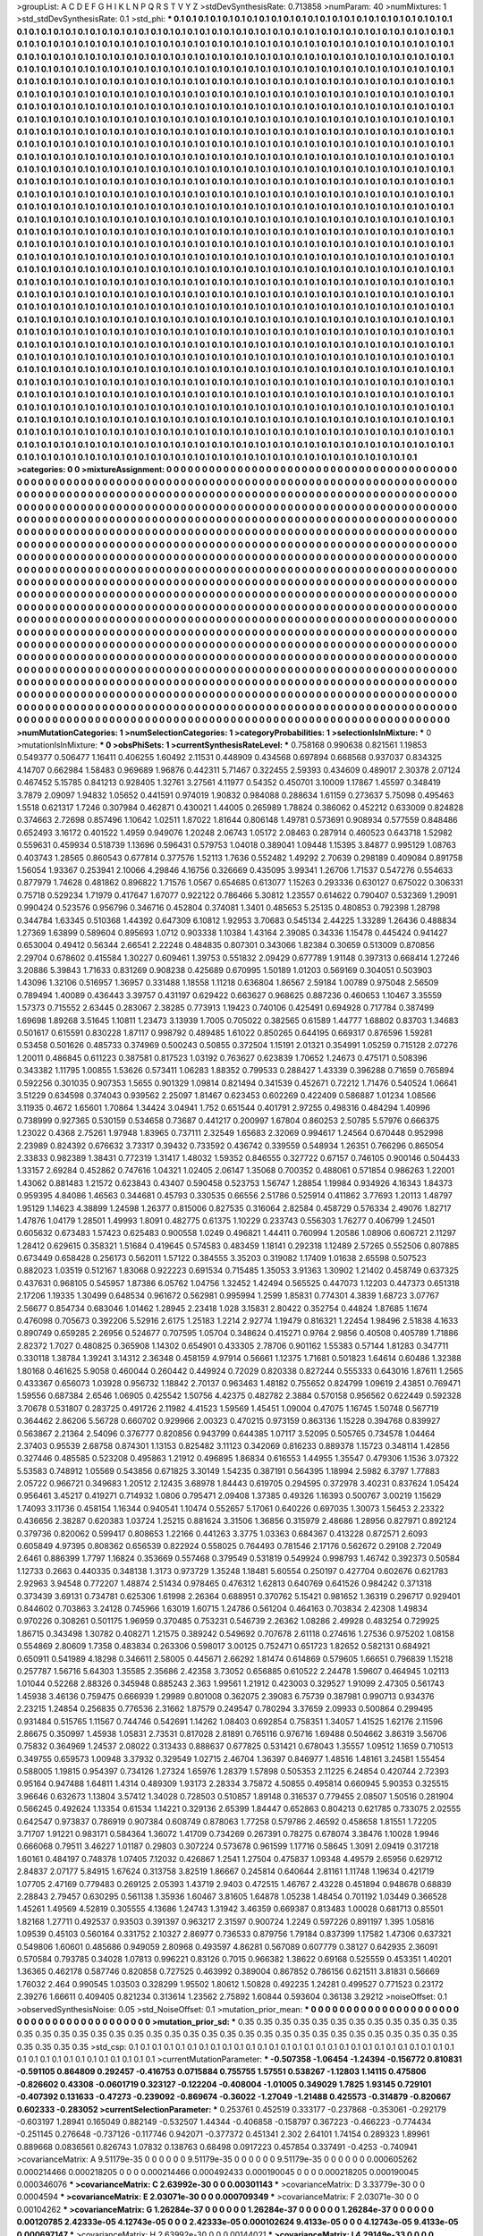 >groupList:
A C D E F G H I K L
N P Q R S T V Y Z 
>stdDevSynthesisRate:
0.713858 
>numParam:
40
>numMixtures:
1
>std_stdDevSynthesisRate:
0.1
>std_phi:
***
0.1 0.1 0.1 0.1 0.1 0.1 0.1 0.1 0.1 0.1
0.1 0.1 0.1 0.1 0.1 0.1 0.1 0.1 0.1 0.1
0.1 0.1 0.1 0.1 0.1 0.1 0.1 0.1 0.1 0.1
0.1 0.1 0.1 0.1 0.1 0.1 0.1 0.1 0.1 0.1
0.1 0.1 0.1 0.1 0.1 0.1 0.1 0.1 0.1 0.1
0.1 0.1 0.1 0.1 0.1 0.1 0.1 0.1 0.1 0.1
0.1 0.1 0.1 0.1 0.1 0.1 0.1 0.1 0.1 0.1
0.1 0.1 0.1 0.1 0.1 0.1 0.1 0.1 0.1 0.1
0.1 0.1 0.1 0.1 0.1 0.1 0.1 0.1 0.1 0.1
0.1 0.1 0.1 0.1 0.1 0.1 0.1 0.1 0.1 0.1
0.1 0.1 0.1 0.1 0.1 0.1 0.1 0.1 0.1 0.1
0.1 0.1 0.1 0.1 0.1 0.1 0.1 0.1 0.1 0.1
0.1 0.1 0.1 0.1 0.1 0.1 0.1 0.1 0.1 0.1
0.1 0.1 0.1 0.1 0.1 0.1 0.1 0.1 0.1 0.1
0.1 0.1 0.1 0.1 0.1 0.1 0.1 0.1 0.1 0.1
0.1 0.1 0.1 0.1 0.1 0.1 0.1 0.1 0.1 0.1
0.1 0.1 0.1 0.1 0.1 0.1 0.1 0.1 0.1 0.1
0.1 0.1 0.1 0.1 0.1 0.1 0.1 0.1 0.1 0.1
0.1 0.1 0.1 0.1 0.1 0.1 0.1 0.1 0.1 0.1
0.1 0.1 0.1 0.1 0.1 0.1 0.1 0.1 0.1 0.1
0.1 0.1 0.1 0.1 0.1 0.1 0.1 0.1 0.1 0.1
0.1 0.1 0.1 0.1 0.1 0.1 0.1 0.1 0.1 0.1
0.1 0.1 0.1 0.1 0.1 0.1 0.1 0.1 0.1 0.1
0.1 0.1 0.1 0.1 0.1 0.1 0.1 0.1 0.1 0.1
0.1 0.1 0.1 0.1 0.1 0.1 0.1 0.1 0.1 0.1
0.1 0.1 0.1 0.1 0.1 0.1 0.1 0.1 0.1 0.1
0.1 0.1 0.1 0.1 0.1 0.1 0.1 0.1 0.1 0.1
0.1 0.1 0.1 0.1 0.1 0.1 0.1 0.1 0.1 0.1
0.1 0.1 0.1 0.1 0.1 0.1 0.1 0.1 0.1 0.1
0.1 0.1 0.1 0.1 0.1 0.1 0.1 0.1 0.1 0.1
0.1 0.1 0.1 0.1 0.1 0.1 0.1 0.1 0.1 0.1
0.1 0.1 0.1 0.1 0.1 0.1 0.1 0.1 0.1 0.1
0.1 0.1 0.1 0.1 0.1 0.1 0.1 0.1 0.1 0.1
0.1 0.1 0.1 0.1 0.1 0.1 0.1 0.1 0.1 0.1
0.1 0.1 0.1 0.1 0.1 0.1 0.1 0.1 0.1 0.1
0.1 0.1 0.1 0.1 0.1 0.1 0.1 0.1 0.1 0.1
0.1 0.1 0.1 0.1 0.1 0.1 0.1 0.1 0.1 0.1
0.1 0.1 0.1 0.1 0.1 0.1 0.1 0.1 0.1 0.1
0.1 0.1 0.1 0.1 0.1 0.1 0.1 0.1 0.1 0.1
0.1 0.1 0.1 0.1 0.1 0.1 0.1 0.1 0.1 0.1
0.1 0.1 0.1 0.1 0.1 0.1 0.1 0.1 0.1 0.1
0.1 0.1 0.1 0.1 0.1 0.1 0.1 0.1 0.1 0.1
0.1 0.1 0.1 0.1 0.1 0.1 0.1 0.1 0.1 0.1
0.1 0.1 0.1 0.1 0.1 0.1 0.1 0.1 0.1 0.1
0.1 0.1 0.1 0.1 0.1 0.1 0.1 0.1 0.1 0.1
0.1 0.1 0.1 0.1 0.1 0.1 0.1 0.1 0.1 0.1
0.1 0.1 0.1 0.1 0.1 0.1 0.1 0.1 0.1 0.1
0.1 0.1 0.1 0.1 0.1 0.1 0.1 0.1 0.1 0.1
0.1 0.1 0.1 0.1 0.1 0.1 0.1 0.1 0.1 0.1
0.1 0.1 0.1 0.1 0.1 0.1 0.1 0.1 0.1 0.1
0.1 0.1 0.1 0.1 0.1 0.1 0.1 0.1 0.1 0.1
0.1 0.1 0.1 0.1 0.1 0.1 0.1 0.1 0.1 0.1
0.1 0.1 0.1 0.1 0.1 0.1 0.1 0.1 0.1 0.1
0.1 0.1 0.1 0.1 0.1 0.1 0.1 0.1 0.1 0.1
0.1 0.1 0.1 0.1 0.1 0.1 0.1 0.1 0.1 0.1
0.1 0.1 0.1 0.1 0.1 0.1 0.1 0.1 0.1 0.1
0.1 0.1 0.1 0.1 0.1 0.1 0.1 0.1 0.1 0.1
0.1 0.1 0.1 0.1 0.1 0.1 0.1 0.1 0.1 0.1
0.1 0.1 0.1 0.1 0.1 0.1 0.1 0.1 0.1 0.1
0.1 0.1 0.1 0.1 0.1 0.1 0.1 0.1 0.1 0.1
0.1 0.1 0.1 0.1 0.1 0.1 0.1 0.1 0.1 0.1
0.1 0.1 0.1 0.1 0.1 0.1 0.1 0.1 0.1 0.1
0.1 0.1 0.1 0.1 0.1 0.1 0.1 0.1 0.1 0.1
0.1 0.1 0.1 0.1 0.1 0.1 0.1 0.1 0.1 0.1
0.1 0.1 0.1 0.1 0.1 0.1 0.1 0.1 0.1 0.1
0.1 0.1 0.1 0.1 0.1 0.1 0.1 0.1 0.1 0.1
0.1 0.1 0.1 0.1 0.1 0.1 0.1 0.1 0.1 0.1
0.1 0.1 0.1 0.1 0.1 0.1 0.1 0.1 0.1 0.1
0.1 0.1 0.1 0.1 0.1 0.1 0.1 0.1 0.1 0.1
0.1 0.1 0.1 0.1 0.1 0.1 0.1 0.1 0.1 0.1
0.1 0.1 0.1 0.1 0.1 0.1 0.1 0.1 0.1 0.1
0.1 0.1 0.1 0.1 0.1 0.1 0.1 0.1 0.1 0.1
0.1 0.1 0.1 0.1 0.1 0.1 0.1 0.1 0.1 0.1
0.1 0.1 0.1 0.1 0.1 0.1 0.1 0.1 0.1 0.1
0.1 0.1 0.1 0.1 0.1 0.1 0.1 0.1 0.1 0.1
0.1 0.1 0.1 0.1 0.1 0.1 0.1 0.1 0.1 0.1
0.1 0.1 0.1 0.1 0.1 0.1 0.1 0.1 0.1 0.1
0.1 0.1 0.1 0.1 0.1 0.1 0.1 0.1 0.1 0.1
0.1 0.1 0.1 0.1 0.1 0.1 0.1 0.1 0.1 0.1
0.1 0.1 0.1 0.1 0.1 0.1 0.1 0.1 0.1 0.1
0.1 0.1 0.1 0.1 0.1 0.1 0.1 0.1 0.1 0.1
0.1 0.1 0.1 0.1 0.1 0.1 0.1 0.1 0.1 0.1
0.1 0.1 0.1 0.1 0.1 0.1 0.1 0.1 0.1 0.1
0.1 0.1 0.1 0.1 0.1 0.1 0.1 0.1 0.1 0.1
0.1 0.1 0.1 0.1 0.1 0.1 0.1 0.1 0.1 0.1
0.1 0.1 0.1 0.1 0.1 0.1 0.1 0.1 0.1 0.1
0.1 0.1 0.1 0.1 0.1 0.1 0.1 0.1 0.1 0.1
0.1 0.1 0.1 0.1 0.1 0.1 0.1 0.1 0.1 0.1
0.1 0.1 0.1 0.1 0.1 0.1 0.1 0.1 0.1 0.1
0.1 0.1 0.1 0.1 0.1 0.1 0.1 0.1 0.1 0.1
0.1 0.1 0.1 0.1 0.1 0.1 0.1 0.1 0.1 0.1
0.1 0.1 0.1 0.1 0.1 0.1 0.1 0.1 0.1 0.1
0.1 0.1 0.1 0.1 0.1 0.1 0.1 0.1 0.1 0.1
0.1 0.1 0.1 0.1 0.1 0.1 0.1 0.1 0.1 0.1
0.1 0.1 0.1 0.1 0.1 0.1 0.1 0.1 0.1 0.1
0.1 0.1 0.1 0.1 0.1 0.1 0.1 0.1 0.1 0.1
0.1 0.1 0.1 0.1 0.1 0.1 0.1 0.1 0.1 0.1
0.1 0.1 0.1 0.1 0.1 0.1 0.1 0.1 0.1 0.1
0.1 0.1 0.1 0.1 0.1 0.1 0.1 0.1 0.1 0.1
0.1 0.1 0.1 0.1 0.1 0.1 0.1 0.1 0.1 0.1
0.1 0.1 0.1 0.1 0.1 0.1 0.1 0.1 0.1 0.1
0.1 0.1 0.1 0.1 0.1 0.1 0.1 0.1 0.1 0.1
0.1 0.1 0.1 0.1 0.1 0.1 0.1 0.1 0.1 0.1
0.1 0.1 0.1 0.1 0.1 0.1 0.1 0.1 0.1 0.1
0.1 0.1 0.1 0.1 0.1 0.1 0.1 0.1 0.1 0.1
0.1 0.1 0.1 0.1 0.1 0.1 0.1 0.1 0.1 0.1
0.1 0.1 0.1 0.1 0.1 0.1 0.1 0.1 0.1 0.1
0.1 0.1 0.1 0.1 0.1 0.1 0.1 0.1 0.1 0.1
0.1 0.1 0.1 0.1 0.1 0.1 0.1 0.1 0.1 0.1
0.1 0.1 0.1 0.1 0.1 0.1 0.1 0.1 0.1 0.1
0.1 0.1 0.1 0.1 0.1 0.1 0.1 0.1 0.1 0.1
0.1 0.1 0.1 0.1 0.1 0.1 0.1 0.1 0.1 0.1
0.1 0.1 0.1 0.1 0.1 0.1 0.1 0.1 0.1 0.1
0.1 0.1 0.1 0.1 0.1 0.1 0.1 0.1 0.1 0.1
0.1 0.1 0.1 0.1 0.1 0.1 0.1 0.1 0.1 0.1
0.1 0.1 0.1 0.1 0.1 0.1 0.1 0.1 0.1 0.1
0.1 0.1 0.1 0.1 0.1 0.1 0.1 0.1 0.1 0.1
0.1 0.1 0.1 0.1 0.1 0.1 0.1 0.1 0.1 0.1
0.1 0.1 0.1 0.1 0.1 0.1 0.1 0.1 0.1 0.1
0.1 0.1 0.1 0.1 0.1 0.1 0.1 0.1 0.1 0.1
0.1 0.1 0.1 0.1 0.1 0.1 0.1 0.1 0.1 0.1
0.1 0.1 0.1 0.1 0.1 0.1 0.1 0.1 0.1 0.1
0.1 0.1 0.1 0.1 0.1 0.1 0.1 0.1 0.1 0.1
0.1 0.1 0.1 0.1 0.1 0.1 0.1 0.1 0.1 0.1
0.1 0.1 0.1 0.1 0.1 0.1 0.1 0.1 0.1 0.1
0.1 0.1 0.1 0.1 0.1 0.1 0.1 0.1 0.1 0.1
0.1 0.1 0.1 0.1 0.1 0.1 0.1 0.1 0.1 0.1
0.1 0.1 0.1 0.1 0.1 0.1 0.1 0.1 0.1 0.1
>categories:
0 0
>mixtureAssignment:
0 0 0 0 0 0 0 0 0 0 0 0 0 0 0 0 0 0 0 0 0 0 0 0 0 0 0 0 0 0 0 0 0 0 0 0 0 0 0 0 0 0 0 0 0 0 0 0 0 0
0 0 0 0 0 0 0 0 0 0 0 0 0 0 0 0 0 0 0 0 0 0 0 0 0 0 0 0 0 0 0 0 0 0 0 0 0 0 0 0 0 0 0 0 0 0 0 0 0 0
0 0 0 0 0 0 0 0 0 0 0 0 0 0 0 0 0 0 0 0 0 0 0 0 0 0 0 0 0 0 0 0 0 0 0 0 0 0 0 0 0 0 0 0 0 0 0 0 0 0
0 0 0 0 0 0 0 0 0 0 0 0 0 0 0 0 0 0 0 0 0 0 0 0 0 0 0 0 0 0 0 0 0 0 0 0 0 0 0 0 0 0 0 0 0 0 0 0 0 0
0 0 0 0 0 0 0 0 0 0 0 0 0 0 0 0 0 0 0 0 0 0 0 0 0 0 0 0 0 0 0 0 0 0 0 0 0 0 0 0 0 0 0 0 0 0 0 0 0 0
0 0 0 0 0 0 0 0 0 0 0 0 0 0 0 0 0 0 0 0 0 0 0 0 0 0 0 0 0 0 0 0 0 0 0 0 0 0 0 0 0 0 0 0 0 0 0 0 0 0
0 0 0 0 0 0 0 0 0 0 0 0 0 0 0 0 0 0 0 0 0 0 0 0 0 0 0 0 0 0 0 0 0 0 0 0 0 0 0 0 0 0 0 0 0 0 0 0 0 0
0 0 0 0 0 0 0 0 0 0 0 0 0 0 0 0 0 0 0 0 0 0 0 0 0 0 0 0 0 0 0 0 0 0 0 0 0 0 0 0 0 0 0 0 0 0 0 0 0 0
0 0 0 0 0 0 0 0 0 0 0 0 0 0 0 0 0 0 0 0 0 0 0 0 0 0 0 0 0 0 0 0 0 0 0 0 0 0 0 0 0 0 0 0 0 0 0 0 0 0
0 0 0 0 0 0 0 0 0 0 0 0 0 0 0 0 0 0 0 0 0 0 0 0 0 0 0 0 0 0 0 0 0 0 0 0 0 0 0 0 0 0 0 0 0 0 0 0 0 0
0 0 0 0 0 0 0 0 0 0 0 0 0 0 0 0 0 0 0 0 0 0 0 0 0 0 0 0 0 0 0 0 0 0 0 0 0 0 0 0 0 0 0 0 0 0 0 0 0 0
0 0 0 0 0 0 0 0 0 0 0 0 0 0 0 0 0 0 0 0 0 0 0 0 0 0 0 0 0 0 0 0 0 0 0 0 0 0 0 0 0 0 0 0 0 0 0 0 0 0
0 0 0 0 0 0 0 0 0 0 0 0 0 0 0 0 0 0 0 0 0 0 0 0 0 0 0 0 0 0 0 0 0 0 0 0 0 0 0 0 0 0 0 0 0 0 0 0 0 0
0 0 0 0 0 0 0 0 0 0 0 0 0 0 0 0 0 0 0 0 0 0 0 0 0 0 0 0 0 0 0 0 0 0 0 0 0 0 0 0 0 0 0 0 0 0 0 0 0 0
0 0 0 0 0 0 0 0 0 0 0 0 0 0 0 0 0 0 0 0 0 0 0 0 0 0 0 0 0 0 0 0 0 0 0 0 0 0 0 0 0 0 0 0 0 0 0 0 0 0
0 0 0 0 0 0 0 0 0 0 0 0 0 0 0 0 0 0 0 0 0 0 0 0 0 0 0 0 0 0 0 0 0 0 0 0 0 0 0 0 0 0 0 0 0 0 0 0 0 0
0 0 0 0 0 0 0 0 0 0 0 0 0 0 0 0 0 0 0 0 0 0 0 0 0 0 0 0 0 0 0 0 0 0 0 0 0 0 0 0 0 0 0 0 0 0 0 0 0 0
0 0 0 0 0 0 0 0 0 0 0 0 0 0 0 0 0 0 0 0 0 0 0 0 0 0 0 0 0 0 0 0 0 0 0 0 0 0 0 0 0 0 0 0 0 0 0 0 0 0
0 0 0 0 0 0 0 0 0 0 0 0 0 0 0 0 0 0 0 0 0 0 0 0 0 0 0 0 0 0 0 0 0 0 0 0 0 0 0 0 0 0 0 0 0 0 0 0 0 0
0 0 0 0 0 0 0 0 0 0 0 0 0 0 0 0 0 0 0 0 0 0 0 0 0 0 0 0 0 0 0 0 0 0 0 0 0 0 0 0 0 0 0 0 0 0 0 0 0 0
0 0 0 0 0 0 0 0 0 0 0 0 0 0 0 0 0 0 0 0 0 0 0 0 0 0 0 0 0 0 0 0 0 0 0 0 0 0 0 0 0 0 0 0 0 0 0 0 0 0
0 0 0 0 0 0 0 0 0 0 0 0 0 0 0 0 0 0 0 0 0 0 0 0 0 0 0 0 0 0 0 0 0 0 0 0 0 0 0 0 0 0 0 0 0 0 0 0 0 0
0 0 0 0 0 0 0 0 0 0 0 0 0 0 0 0 0 0 0 0 0 0 0 0 0 0 0 0 0 0 0 0 0 0 0 0 0 0 0 0 0 0 0 0 0 0 0 0 0 0
0 0 0 0 0 0 0 0 0 0 0 0 0 0 0 0 0 0 0 0 0 0 0 0 0 0 0 0 0 0 0 0 0 0 0 0 0 0 0 0 0 0 0 0 0 0 0 0 0 0
0 0 0 0 0 0 0 0 0 0 0 0 0 0 0 0 0 0 0 0 0 0 0 0 0 0 0 0 0 0 0 0 0 0 0 0 0 0 0 0 0 0 0 0 0 0 0 0 0 0
0 0 0 0 0 0 0 0 0 0 0 0 0 0 0 0 0 0 0 0 0 0 0 0 0 0 0 0 0 0 
>numMutationCategories:
1
>numSelectionCategories:
1
>categoryProbabilities:
1 
>selectionIsInMixture:
***
0 
>mutationIsInMixture:
***
0 
>obsPhiSets:
1
>currentSynthesisRateLevel:
***
0.758168 0.990638 0.821561 1.19853 0.549377 0.506477 1.16411 0.406255 1.60492 2.11531
0.448909 0.434568 0.697894 0.668568 0.937037 0.834325 4.14707 0.662984 1.58483 0.969689
1.96876 0.442311 5.71467 0.322455 2.59393 0.434609 0.489017 2.30378 2.07124 0.467452
5.15785 0.841213 0.928405 1.32761 3.27561 4.11977 0.54352 0.450701 3.10009 1.17867
1.45597 0.348419 3.7879 2.09097 1.94832 1.05652 0.441591 0.974019 1.90832 0.984088
0.288634 1.61159 0.273637 5.75098 0.495463 1.5518 0.621317 1.7246 0.307984 0.462871
0.430021 1.44005 0.265989 1.78824 0.386062 0.452212 0.633009 0.824828 0.374663 2.72698
0.857496 1.10642 1.02511 1.87022 1.81644 0.806148 1.49781 0.573691 0.908934 0.577559
0.848486 0.652493 3.16172 0.401522 1.4959 0.949076 1.20248 2.06743 1.05172 2.08463
0.287914 0.460523 0.643718 1.52982 0.559631 0.459934 0.518739 1.13696 0.596431 0.579753
1.04018 0.389041 1.09448 1.15395 3.84877 0.995129 1.08763 0.403743 1.28565 0.860543
0.677814 0.377576 1.52113 1.7636 0.552482 1.49292 2.70639 0.298189 0.409084 0.891758
1.56054 1.93367 0.253941 2.10066 4.29846 4.16756 0.326669 0.435095 3.99341 1.26706
1.71537 0.547276 0.554633 0.877979 1.74628 0.481862 0.896822 1.71576 1.0567 0.654685
0.613077 1.15263 0.293336 0.630127 0.675022 0.306331 0.75718 0.529234 1.71979 0.417647
1.67077 0.922122 0.786466 5.30812 1.23557 0.614622 0.790407 0.532369 1.29091 0.990424
0.523576 0.956796 0.346716 0.452804 0.374081 1.3401 0.485653 5.25135 0.480853 0.792398
1.28798 0.344784 1.63345 0.510368 1.44392 0.647309 6.10812 1.92953 3.70683 0.545134
2.44225 1.33289 1.26436 0.488834 1.27369 1.63899 0.589604 0.895693 1.0712 0.903338
1.10384 1.43164 2.39085 0.34336 1.15478 0.445424 0.941427 0.653004 0.49412 0.56344
2.66541 2.22248 0.484835 0.807301 0.343066 1.82384 0.30659 0.513009 0.870856 2.29704
0.678602 0.415584 1.30227 0.609461 1.39753 0.551832 2.09429 0.677789 1.91148 0.397313
0.668414 1.27246 3.20886 5.39843 1.71633 0.831269 0.908238 0.425689 0.670995 1.50189
1.01203 0.569169 0.304051 0.503903 1.43096 1.32106 0.516957 1.36957 0.331488 1.18558
1.11218 0.636804 1.86567 2.59184 1.00789 0.975048 2.56509 0.789494 1.40089 0.436443
3.39757 0.431197 0.629422 0.663627 0.968625 0.887236 0.460653 1.10467 3.35559 1.57373
0.715552 2.63445 0.283067 2.38285 0.773913 1.19423 0.740106 0.425491 0.694928 0.717784
0.387499 1.69698 1.89268 3.51645 1.10811 1.23473 3.13939 1.7005 0.705022 0.382565
0.61589 1.44777 1.68802 0.83703 1.34683 0.501617 0.615591 0.830228 1.87117 0.998792
0.489485 1.61022 0.850265 0.644195 0.669317 0.876596 1.59281 0.53458 0.501626 0.485733
0.374969 0.500243 0.50855 0.372504 1.15191 2.01321 0.354991 1.05259 0.715128 2.07276
1.20011 0.486845 0.611223 0.387581 0.817523 1.03192 0.763627 0.623839 1.70652 1.24673
0.475171 0.508396 0.343382 1.11795 1.00855 1.53626 0.573411 1.06283 1.88352 0.799533
0.288427 1.43339 0.396288 0.71659 0.765894 0.592256 0.301035 0.907353 1.5655 0.901329
1.09814 0.821494 0.341539 0.452671 0.72212 1.71476 0.540524 1.06641 3.51229 0.634598
0.374043 0.939562 2.25097 1.81467 0.623453 0.602269 0.422409 0.586887 1.01234 1.08566
3.11935 0.4672 1.65601 1.70864 1.34424 3.04941 1.752 0.651544 0.401791 2.97255
0.498316 0.484294 1.40996 0.738999 0.927365 0.530159 0.534658 0.73687 0.441217 0.200997
1.67804 0.860253 2.50785 5.57976 0.666375 1.23022 0.4368 2.75261 1.97948 1.83965
0.737111 2.32549 1.65683 2.32069 0.994617 1.24564 0.670448 0.952998 2.23989 0.824392
0.676632 3.73317 0.39432 0.733592 0.436742 0.339559 0.548934 1.26351 0.766296 0.865054
2.33833 0.982389 1.38431 0.772319 1.31417 1.48032 1.59352 0.846555 0.327722 0.67157
0.746105 0.900146 0.504433 1.33157 2.69284 0.452862 0.747616 1.04321 1.02405 2.06147
1.35068 0.700352 0.488061 0.571854 0.986263 1.22001 1.43062 0.881483 1.21572 0.623843
0.43407 0.590458 0.523753 1.56747 1.28854 1.19984 0.934926 4.16343 1.84373 0.959395
4.84086 1.46563 0.344681 0.45793 0.330535 0.66556 2.51786 0.525914 0.411862 3.77693
1.20113 1.48797 1.95129 1.14623 4.38899 1.24598 1.26377 0.815006 0.827535 0.316064
2.82584 0.458729 0.576334 2.49076 1.82717 1.47876 1.04179 1.28501 1.49993 1.8091
0.482775 0.61375 1.10229 0.233743 0.556303 1.76277 0.406799 1.24501 0.605632 0.673483
1.57423 0.625483 0.900558 1.0249 0.496821 1.44411 0.760994 1.20586 1.08906 0.606721
2.11297 1.28412 0.629615 0.358321 1.51684 0.419645 0.574583 0.483459 1.18141 0.292318
1.12489 2.57265 0.552506 0.807885 0.673449 0.658428 0.256173 0.562011 1.57122 0.384555
3.35203 0.319082 1.17409 1.01638 2.65598 0.507523 0.882023 1.03519 0.512167 1.83068
0.922223 0.691534 0.715485 1.35053 3.91363 1.30902 1.21402 0.458749 0.637325 0.437631
0.968105 0.545957 1.87386 6.05762 1.04756 1.32452 1.42494 0.565525 0.447073 1.12203
0.447373 0.651318 2.17206 1.19335 1.30499 0.648534 0.961672 0.562981 0.995994 1.2599
1.85831 0.774301 4.3839 1.68723 3.07767 2.56677 0.854734 0.683046 1.01462 1.28945
2.23418 1.028 3.15831 2.80422 0.352754 0.44824 1.87685 1.1674 0.476098 0.705673
0.392206 5.52916 2.6175 1.25183 1.2214 2.92774 1.19479 0.816321 1.22454 1.98496
2.51838 4.1633 0.890749 0.659285 2.26956 0.524677 0.707595 1.05704 0.348624 0.415271
0.9764 2.9856 0.40508 0.405789 1.71886 2.82372 1.7027 0.480825 0.365908 1.14302
0.654901 0.433305 2.78706 0.901162 1.55383 0.57144 1.81283 0.347711 0.330118 1.38784
1.39241 3.14312 2.36348 0.458159 4.97914 0.56661 1.12375 1.71681 0.501823 1.64614
0.60486 1.32388 1.80168 0.461625 5.9058 0.460044 0.260442 0.449924 0.72029 0.820338
0.827244 0.555333 0.643016 1.87611 1.2565 0.433367 0.656073 1.03928 0.956732 1.18842
2.70137 0.963463 1.48182 0.755652 0.824799 1.09619 2.43851 0.769471 1.59556 0.687384
2.6546 1.06905 0.425542 1.50756 4.42375 0.482782 2.3884 0.570158 0.956562 0.622449
0.592328 3.70678 0.531807 0.283725 0.491726 2.11982 4.41523 1.59569 1.45451 1.09004
0.47075 1.16745 1.50748 0.567719 0.364462 2.86206 5.56728 0.660702 0.929966 2.00323
0.470215 0.973159 0.863136 1.15228 0.394768 0.839927 0.563867 2.21364 2.54096 0.376777
0.820856 0.943799 0.644385 1.07117 3.52095 0.505765 0.734578 1.04464 2.37403 0.95539
2.68758 0.874301 1.13153 0.825482 3.11123 0.342069 0.816233 0.889378 1.15723 0.348114
1.42856 0.327446 0.485585 0.523208 0.495863 1.21912 0.496895 1.86834 0.616553 1.44955
1.35547 0.479306 1.1536 3.07322 5.53583 0.748912 1.05569 0.543856 0.671825 3.30149
1.54235 0.387191 0.564395 1.18994 2.5982 6.3797 1.77883 2.05722 0.966721 0.349683
1.20512 2.12435 3.68978 1.84443 0.619705 0.294595 0.372978 3.40231 0.837624 1.05424
0.956461 3.45217 0.419271 0.714932 1.0806 0.795471 2.09408 1.37385 0.49326 1.16393
0.500767 3.00219 1.15629 1.74093 3.11736 0.458154 1.16344 0.940541 1.10474 0.552657
5.17061 0.640226 0.697035 1.30073 1.56453 2.23322 0.436656 2.38287 0.620383 1.03724
1.25215 0.881624 3.31506 1.36856 0.315979 2.48686 1.28956 0.827971 0.892124 0.379736
0.820062 0.599417 0.808653 1.22166 0.441263 3.3775 1.03363 0.684367 0.413228 0.872571
2.6093 0.605849 4.97395 0.808362 0.656539 0.822924 0.558025 0.764493 0.781546 2.17176
0.562672 0.29108 2.72049 2.6461 0.886399 1.7797 1.16824 0.353669 0.557468 0.379549
0.531819 0.549924 0.998793 1.46742 0.392373 0.50584 1.12733 0.2663 0.440335 0.348138
1.3173 0.973729 1.35248 1.18481 5.60554 0.250197 0.427704 0.602676 0.621783 2.92963
3.94548 0.772207 1.48874 2.51434 0.978465 0.476312 1.62813 0.640769 0.641526 0.984242
0.371318 0.373439 3.69131 0.734781 0.625306 1.61998 2.26364 0.688951 0.370762 5.15421
0.981652 1.36319 0.296717 0.929401 0.844602 0.703863 3.24128 0.745966 1.63019 1.60715
1.24786 0.561204 0.464163 0.703834 2.42308 1.49834 0.970226 0.308261 0.501175 1.96959
0.370485 0.753231 0.546739 2.26362 1.08286 2.49928 0.483254 0.729925 1.86715 0.343498
1.30782 0.408271 1.21575 0.389242 0.549692 0.707678 2.61118 0.274616 1.27536 0.975202
1.08158 0.554869 2.80609 1.7358 0.483834 0.263306 0.598017 3.00125 0.752471 0.651723
1.82652 0.582131 0.684921 0.650911 0.541989 4.18298 0.346611 2.58005 0.445671 2.66292
1.81474 0.614869 0.579605 1.66651 0.796839 1.15218 0.257787 1.56716 5.64303 1.35585
2.35686 2.42358 3.73052 0.656885 0.610522 2.24478 1.59607 0.464945 1.02113 1.01044
0.52268 2.88326 0.345948 0.885243 2.363 1.99561 1.21912 0.423003 0.329527 1.91099
2.47305 0.561743 1.45938 3.46136 0.759475 0.666939 1.29989 0.801008 0.362075 2.39083
6.75739 0.387981 0.990713 0.934376 2.23215 1.24854 0.256835 0.776536 2.31662 1.87579
0.249547 0.780294 3.37659 2.09933 0.500864 0.299495 0.931484 0.515765 1.11567 0.744746
0.542691 1.14262 1.08403 0.692854 0.758351 1.34057 1.41525 1.62176 2.11596 2.86675
0.350997 1.45938 1.05831 2.73531 0.817028 2.81891 0.765116 0.976716 1.69488 0.504662
3.86319 3.56706 0.75832 0.364969 1.24537 2.08022 0.313433 0.888637 0.677825 0.531421
0.678043 1.35557 1.09512 1.1659 0.710513 0.349755 0.659573 1.00948 3.37932 0.329549
1.02715 2.46704 1.36397 0.846977 1.48516 1.48161 3.24581 1.55454 0.588005 1.19815
0.954397 0.734126 1.27324 1.65976 1.28379 1.57898 0.505353 2.11225 6.24854 0.420744
2.72393 0.95164 0.947488 1.64811 1.4314 0.489309 1.93173 2.28334 3.75872 4.50855
0.495814 0.660945 5.90353 0.325515 3.96646 0.632673 1.13804 3.57412 1.34028 0.728503
0.510857 1.89148 0.316537 0.779455 2.08507 1.50516 0.281904 0.566245 0.492624 1.13354
0.61534 1.14221 0.329136 2.65399 1.84447 0.652863 0.804213 0.621785 0.733075 2.02555
0.642547 0.973837 0.786919 0.907384 0.608749 0.878063 1.77258 0.579786 2.46592 0.458658
1.81551 1.72205 3.71707 1.91221 0.983171 0.584364 1.36072 1.41709 0.734269 0.267391
0.78275 0.678074 3.38476 1.10028 1.9946 0.666068 0.79511 3.46227 1.01187 0.29803
0.307224 0.573678 0.961599 1.17716 0.58645 1.3091 2.09419 0.317218 1.60161 0.484197
0.748378 1.07405 7.12032 0.426867 1.2541 1.27504 0.475837 1.09348 4.49579 2.65956
0.629712 2.84837 2.07177 5.84915 1.67624 0.313758 3.82519 1.86667 0.245814 0.640644
2.81161 1.11748 1.19634 0.421719 1.07705 2.47169 0.779483 0.269125 2.05393 1.43719
2.9403 0.472515 1.46767 2.43228 0.451894 0.948678 0.68839 2.28843 2.79457 0.630295
0.561138 1.35936 1.60467 3.81605 1.64878 1.05238 1.48454 0.701192 1.03449 0.366528
1.45261 1.49569 4.52819 0.305555 4.13686 1.24743 1.31942 3.46359 0.669387 0.813483
1.00028 0.681713 0.85501 1.82168 1.27711 0.492537 0.93503 0.391397 0.963217 2.31597
0.900724 1.2249 0.597226 0.891197 1.395 1.05816 1.09539 0.45103 0.560164 0.331752
2.10327 2.86977 0.736533 0.879756 1.79184 0.837399 1.17582 1.47306 0.637321 0.549806
1.60601 0.485686 0.949059 2.80968 0.493597 4.86281 0.567089 0.607779 0.38127 0.642935
2.36091 0.570584 0.793785 0.34028 1.07813 0.996221 0.83126 0.7015 0.966382 1.38622
0.69168 0.525559 0.453351 1.40201 1.36365 0.462178 0.587746 0.820858 0.727525 0.463992
0.389004 0.867852 0.786156 0.621511 3.81831 0.56669 1.76032 2.464 0.990545 1.03503
0.328299 1.95502 1.80612 1.50828 0.492235 1.24281 0.499527 0.771523 0.23172 2.39276
1.66611 0.409405 0.821234 0.313614 1.23562 2.75892 1.60844 0.593604 0.36138 3.29212
>noiseOffset:
0.1 
>observedSynthesisNoise:
0.05 
>std_NoiseOffset:
0.1 
>mutation_prior_mean:
***
0 0 0 0 0 0 0 0 0 0
0 0 0 0 0 0 0 0 0 0
0 0 0 0 0 0 0 0 0 0
0 0 0 0 0 0 0 0 0 0
>mutation_prior_sd:
***
0.35 0.35 0.35 0.35 0.35 0.35 0.35 0.35 0.35 0.35
0.35 0.35 0.35 0.35 0.35 0.35 0.35 0.35 0.35 0.35
0.35 0.35 0.35 0.35 0.35 0.35 0.35 0.35 0.35 0.35
0.35 0.35 0.35 0.35 0.35 0.35 0.35 0.35 0.35 0.35
>std_csp:
0.1 0.1 0.1 0.1 0.1 0.1 0.1 0.1 0.1 0.1
0.1 0.1 0.1 0.1 0.1 0.1 0.1 0.1 0.1 0.1
0.1 0.1 0.1 0.1 0.1 0.1 0.1 0.1 0.1 0.1
0.1 0.1 0.1 0.1 0.1 0.1 0.1 0.1 0.1 0.1
>currentMutationParameter:
***
-0.507358 -1.06454 -1.24394 -0.156772 0.810831 -0.591105 0.864809 0.292457 -0.416753 0.0715884
0.755755 1.57551 0.538267 -1.12803 1.14115 0.475806 -0.826602 0.43308 -0.0601719 0.323127
-0.122204 -0.408004 -1.01005 0.349029 1.7825 1.93145 0.729101 -0.407392 0.131633 -0.47273
-0.239092 -0.869674 -0.36022 -1.27049 -1.21488 0.425573 -0.314879 -0.820667 0.602333 -0.283052
>currentSelectionParameter:
***
0.253761 0.452519 0.333177 -0.237868 -0.353061 -0.292179 -0.603197 1.28941 0.165049 0.882149
-0.532507 1.44344 -0.406858 -0.158797 0.367223 -0.466223 -0.774434 -0.251145 0.276648 -0.737126
-0.117746 0.942071 -0.377372 0.451341 2.302 2.64101 1.74154 0.289323 1.89961 0.889668
0.0836561 0.826743 1.07832 0.138763 0.68498 0.0917223 0.457854 0.337491 -0.4253 -0.740941
>covarianceMatrix:
A
9.51179e-35	0	0	0	0	0	
0	9.51179e-35	0	0	0	0	
0	0	9.51179e-35	0	0	0	
0	0	0	0.000605262	0.000214466	0.000218205	
0	0	0	0.000214466	0.000492433	0.000190045	
0	0	0	0.000218205	0.000190045	0.000346076	
***
>covarianceMatrix:
C
2.63992e-30	0	
0	0.00301143	
***
>covarianceMatrix:
D
3.33779e-30	0	
0	0.0004594	
***
>covarianceMatrix:
E
2.03071e-30	0	
0	0.000709349	
***
>covarianceMatrix:
F
2.03071e-30	0	
0	0.00104262	
***
>covarianceMatrix:
G
1.26284e-37	0	0	0	0	0	
0	1.26284e-37	0	0	0	0	
0	0	1.26284e-37	0	0	0	
0	0	0	0.00120785	2.42333e-05	4.12743e-05	
0	0	0	2.42333e-05	0.000102624	9.4133e-05	
0	0	0	4.12743e-05	9.4133e-05	0.000697147	
***
>covarianceMatrix:
H
2.63992e-30	0	
0	0.00144021	
***
>covarianceMatrix:
I
4.29149e-33	0	0	0	
0	4.29149e-33	0	0	
0	0	0.0153267	0.000441016	
0	0	0.000441016	0.000328463	
***
>covarianceMatrix:
K
2.63992e-30	0	
0	0.000825409	
***
>covarianceMatrix:
L
8.24644e-17	0	0	0	0	0	0	0	0	0	
0	8.24644e-17	0	0	0	0	0	0	0	0	
0	0	8.24644e-17	0	0	0	0	0	0	0	
0	0	0	8.24644e-17	0	0	0	0	0	0	
0	0	0	0	8.24644e-17	0	0	0	0	0	
0	0	0	0	0	0.00344305	0.00070469	0.000637478	0.000851854	0.000516412	
0	0	0	0	0	0.00070469	0.000785257	0.000569803	0.000570324	0.000358213	
0	0	0	0	0	0.000637478	0.000569803	0.000726706	0.000577392	0.000476117	
0	0	0	0	0	0.000851854	0.000570324	0.000577392	0.000997286	0.000403214	
0	0	0	0	0	0.000516412	0.000358213	0.000476117	0.000403214	0.00135063	
***
>covarianceMatrix:
N
2.63992e-30	0	
0	0.000987677	
***
>covarianceMatrix:
P
1.01413e-28	0	0	0	0	0	
0	1.01413e-28	0	0	0	0	
0	0	1.01413e-28	0	0	0	
0	0	0	0.00132631	0.000613592	0.000712865	
0	0	0	0.000613592	0.00302952	0.000552242	
0	0	0	0.000712865	0.000552242	0.000766011	
***
>covarianceMatrix:
Q
2.63992e-30	0	
0	0.00149915	
***
>covarianceMatrix:
R
3.6801e-16	0	0	0	0	0	0	0	0	0	
0	3.6801e-16	0	0	0	0	0	0	0	0	
0	0	3.6801e-16	0	0	0	0	0	0	0	
0	0	0	3.6801e-16	0	0	0	0	0	0	
0	0	0	0	3.6801e-16	0	0	0	0	0	
0	0	0	0	0	0.0239883	0.00600923	0.0010678	2.83163e-05	0.000175007	
0	0	0	0	0	0.00600923	0.060583	0.00320733	0.000321576	0.00635849	
0	0	0	0	0	0.0010678	0.00320733	0.00516221	0.000270804	0.00071661	
0	0	0	0	0	2.83163e-05	0.000321576	0.000270804	0.000297805	-1.70112e-05	
0	0	0	0	0	0.000175007	0.00635849	0.00071661	-1.70112e-05	0.004016	
***
>covarianceMatrix:
S
4.12594e-35	0	0	0	0	0	
0	4.12594e-35	0	0	0	0	
0	0	4.12594e-35	0	0	0	
0	0	0	0.00177416	0.000152287	0.000283133	
0	0	0	0.000152287	0.000512555	0.000233259	
0	0	0	0.000283133	0.000233259	0.00137428	
***
>covarianceMatrix:
T
3.89891e-30	0	0	0	0	0	
0	3.89891e-30	0	0	0	0	
0	0	3.89891e-30	0	0	0	
0	0	0	0.00270169	0.000225109	0.000538437	
0	0	0	0.000225109	0.000416927	0.000245435	
0	0	0	0.000538437	0.000245435	0.0010645	
***
>covarianceMatrix:
V
3.28931e-30	0	0	0	0	0	
0	3.28931e-30	0	0	0	0	
0	0	3.28931e-30	0	0	0	
0	0	0	0.000300418	6.07389e-05	0.000108472	
0	0	0	6.07389e-05	0.000459549	0.000139792	
0	0	0	0.000108472	0.000139792	0.000239449	
***
>covarianceMatrix:
Y
2.63992e-30	0	
0	0.000983155	
***
>covarianceMatrix:
Z
2.63992e-30	0	
0	0.00351614	
***
